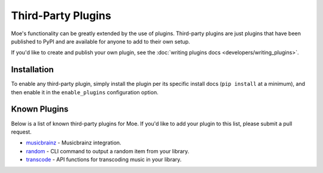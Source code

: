 ###################
Third-Party Plugins
###################
Moe's functionality can be greatly extended by the use of plugins. Third-party plugins are just plugins that have been published to PyPI and are available for anyone to add to their own setup.

If you'd like to create and publish your own plugin, see the :doc:`writing plugins docs <developers/writing_plugins>`.

Installation
============
To enable any third-party plugin, simply install the plugin per its specific install docs (``pip install`` at a minimum), and then enable it in the ``enable_plugins`` configuration option.

Known Plugins
=============
Below is a list of known third-party plugins for Moe. If you'd like to add your plugin to this list, please submit a pull request.

* `musicbrainz <https://moe-musicbrainz.readthedocs.io/en/latest/>`_ - Musicbrainz integration.
* `random <https://github.com/MoeMusic/moe_random>`_ - CLI command to output a random item from your library.
* `transcode <https://moe-transcode.readthedocs.io/en/latest/>`_ - API functions for transcoding music in your library.
